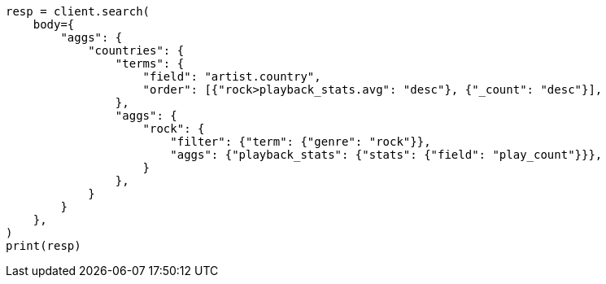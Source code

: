 // aggregations/bucket/terms-aggregation.asciidoc:470

[source, python]
----
resp = client.search(
    body={
        "aggs": {
            "countries": {
                "terms": {
                    "field": "artist.country",
                    "order": [{"rock>playback_stats.avg": "desc"}, {"_count": "desc"}],
                },
                "aggs": {
                    "rock": {
                        "filter": {"term": {"genre": "rock"}},
                        "aggs": {"playback_stats": {"stats": {"field": "play_count"}}},
                    }
                },
            }
        }
    },
)
print(resp)
----